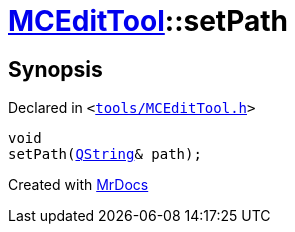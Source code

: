 [#MCEditTool-setPath]
= xref:MCEditTool.adoc[MCEditTool]::setPath
:relfileprefix: ../
:mrdocs:


== Synopsis

Declared in `&lt;https://github.com/PrismLauncher/PrismLauncher/blob/develop/launcher/tools/MCEditTool.h#L9[tools&sol;MCEditTool&period;h]&gt;`

[source,cpp,subs="verbatim,replacements,macros,-callouts"]
----
void
setPath(xref:QString.adoc[QString]& path);
----



[.small]#Created with https://www.mrdocs.com[MrDocs]#
